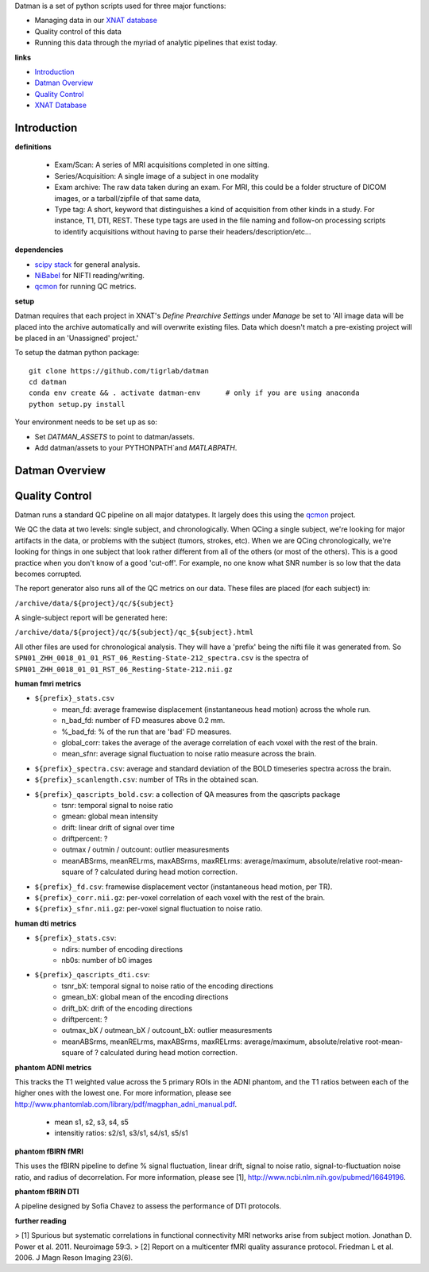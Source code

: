 Datman is a set of python scripts used for three major functions:

+ Managing data in our `XNAT database <https://xnat.camh.ca/xnat>`_
+ Quality control of this data
+ Running this data through the myriad of analytic pipelines that exist today.

**links**

+ `Introduction`_
+ `Datman Overview`_
+ `Quality Control`_
+ `XNAT Database <https://xnat.camh.ca/xnat>`_


Introduction
------------

**definitions**

 - Exam/Scan: A series of MRI acquisitions completed in one sitting.
 - Series/Acquisition: A single image of a subject in one modality
 - Exam archive: The raw data taken during an exam. For MRI, this could be a
   folder structure of DICOM images, or a tarball/zipfile of that same data,
 - Type tag: A short, keyword that distinguishes a kind of acquisition from
   other kinds in a study. For instance, T1, DTI, REST. These type tags are
   used in the file naming and follow-on processing scripts to identify
   acquisitions without having to parse their headers/description/etc...

**dependencies**

+ `scipy stack <http://www.scipy.org/stackspec.html>`_ for general analysis.
+ `NiBabel <http://nipy.org/nibabel/>`_ for NIFTI reading/writing.
+ `qcmon <https://github.com/josephdviviano/qcmon>`_ for running QC metrics.

**setup**

Datman requires that each project in XNAT's `Define Prearchive Settings` under `Manage` be set to 'All image data will be placed into the archive automatically and will overwrite existing files. Data which doesn't match a pre-existing project will be placed in an 'Unassigned' project.'

To setup the datman python package:
::

   git clone https://github.com/tigrlab/datman
   cd datman
   conda env create && . activate datman-env      # only if you are using anaconda
   python setup.py install

Your environment needs to be set up as so:

+ Set `DATMAN_ASSETS` to point to datman/assets.
+ Add datman/assets to your PYTHONPATH`and `MATLABPATH`.

Datman Overview
---------------
.. image:: /imgs/data_flow.png

Quality Control
---------------

Datman runs a standard QC pipeline on all major datatypes. It largely does this using the `qcmon <https://github.com/tigrlab/qcmon>`_ project.

We QC the data at two levels: single subject, and chronologically. When QCing a single subject, we're looking for major artifacts in the data, or problems with the subject (tumors, strokes, etc). When we are QCing chronologically, we're looking for things in one subject that look rather different from all of the others (or most of the others). This is a good practice when you don't know of a good 'cut-off'. For example, no one know what SNR number is so low that the data becomes corrupted.

The report generator also runs all of the QC metrics on our data. These files are placed (for each subject) in:

``/archive/data/${project}/qc/${subject}``

A single-subject report will be generated here:

``/archive/data/${project}/qc/${subject}/qc_${subject}.html``

All other files are used for chronological analysis. They will have a 'prefix' being the nifti file it was generated from. So ``SPN01_ZHH_0018_01_01_RST_06_Resting-State-212_spectra.csv`` is the spectra of ``SPN01_ZHH_0018_01_01_RST_06_Resting-State-212.nii.gz``

**human fmri metrics**

+ ``${prefix}_stats.csv``
    + mean_fd: average framewise displacement (instantaneous head motion) across the whole run.
    + n_bad_fd: number of FD measures above 0.2 mm.
    + %_bad_fd: % of the run that are 'bad' FD measures.
    + global_corr: takes the average of the average correlation of each voxel with the rest of the brain.
    + mean_sfnr: average signal fluctuation to noise ratio measure across the brain.
+ ``${prefix}_spectra.csv``: average and standard deviation of the BOLD timeseries spectra across the brain.
+ ``${prefix}_scanlength.csv``: number of TRs in the obtained scan.
+ ``${prefix}_qascripts_bold.csv``: a collection of QA measures from the qascripts package
    + tsnr: temporal signal to noise ratio
    + gmean: global mean intensity
    + drift: linear drift of signal over time
    + driftpercent: ?
    + outmax / outmin / outcount: outlier measuresments
    + meanABSrms, meanRELrms, maxABSrms, maxRELrms: average/maximum, absolute/relative root-mean-square of ? calculated during head motion correction.
+ ``${prefix}_fd.csv``: framewise displacement vector (instantaneous head motion, per TR).
+ ``${prefix}_corr.nii.gz``: per-voxel correlation of each voxel with the rest of the brain.
+ ``${prefix}_sfnr.nii.gz``: per-voxel signal fluctuation to noise ratio.

**human dti metrics**

+ ``${prefix}_stats.csv``:
    + ndirs: number of encoding directions
    + nb0s: number of b0 images
+ ``${prefix}_qascripts_dti.csv``:
    + tsnr_bX: temporal signal to noise ratio of the encoding directions
    + gmean_bX: global mean of the encoding directions
    + drift_bX: drift of the encoding directions
    + driftpercent: ?
    + outmax_bX / outmean_bX / outcount_bX: outlier measuresments
    + meanABSrms, meanRELrms, maxABSrms, maxRELrms: average/maximum, absolute/relative root-mean-square of ? calculated during head motion correction.

**phantom ADNI metrics**

This tracks the T1 weighted value across the 5 primary ROIs in the ADNI phantom, and the T1 ratios between each of the higher ones with the lowest one. For more information, please see http://www.phantomlab.com/library/pdf/magphan_adni_manual.pdf.

    + mean s1, s2, s3, s4, s5
    + intensitiy ratios: s2/s1, s3/s1, s4/s1, s5/s1

**phantom fBIRN fMRI**

This uses the fBIRN pipeline to define % signal fluctuation, linear drift, signal to noise ratio, signal-to-fluctuation noise ratio, and radius of decorrelation. For more information, please see [1], http://www.ncbi.nlm.nih.gov/pubmed/16649196.

**phantom fBRIN DTI**

A pipeline designed by Sofia Chavez to assess the performance of DTI protocols.

**further reading**

> [1] Spurious but systematic correlations in functional connectivity MRI networks arise from subject motion. Jonathan D. Power et al. 2011. Neuroimage 59:3.
> [2] Report on a multicenter fMRI quality assurance protocol. Friedman L et al. 2006. J Magn Reson Imaging 23(6).
